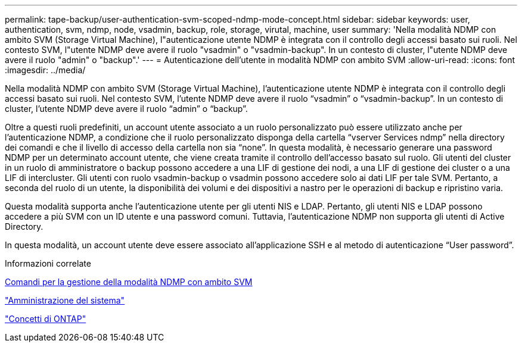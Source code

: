 ---
permalink: tape-backup/user-authentication-svm-scoped-ndmp-mode-concept.html 
sidebar: sidebar 
keywords: user, authentication, svm, ndmp, node, vsadmin, backup, role, storage, virutal, machine, user 
summary: 'Nella modalità NDMP con ambito SVM (Storage Virtual Machine), l"autenticazione utente NDMP è integrata con il controllo degli accessi basato sui ruoli. Nel contesto SVM, l"utente NDMP deve avere il ruolo "vsadmin" o "vsadmin-backup". In un contesto di cluster, l"utente NDMP deve avere il ruolo "admin" o "backup".' 
---
= Autenticazione dell'utente in modalità NDMP con ambito SVM
:allow-uri-read: 
:icons: font
:imagesdir: ../media/


[role="lead"]
Nella modalità NDMP con ambito SVM (Storage Virtual Machine), l'autenticazione utente NDMP è integrata con il controllo degli accessi basato sui ruoli. Nel contesto SVM, l'utente NDMP deve avere il ruolo "`vsadmin`" o "`vsadmin-backup`". In un contesto di cluster, l'utente NDMP deve avere il ruolo "`admin`" o "`backup`".

Oltre a questi ruoli predefiniti, un account utente associato a un ruolo personalizzato può essere utilizzato anche per l'autenticazione NDMP, a condizione che il ruolo personalizzato disponga della cartella "`vserver Services ndmp`" nella directory dei comandi e che il livello di accesso della cartella non sia "`none`". In questa modalità, è necessario generare una password NDMP per un determinato account utente, che viene creata tramite il controllo dell'accesso basato sul ruolo. Gli utenti del cluster in un ruolo di amministratore o backup possono accedere a una LIF di gestione dei nodi, a una LIF di gestione dei cluster o a una LIF di intercluster. Gli utenti con ruolo vsadmin-backup o vsadmin possono accedere solo ai dati LIF per tale SVM. Pertanto, a seconda del ruolo di un utente, la disponibilità dei volumi e dei dispositivi a nastro per le operazioni di backup e ripristino varia.

Questa modalità supporta anche l'autenticazione utente per gli utenti NIS e LDAP. Pertanto, gli utenti NIS e LDAP possono accedere a più SVM con un ID utente e una password comuni. Tuttavia, l'autenticazione NDMP non supporta gli utenti di Active Directory.

In questa modalità, un account utente deve essere associato all'applicazione SSH e al metodo di autenticazione "`User password`".

.Informazioni correlate
xref:commands-manage-svm-scoped-ndmp-reference.adoc[Comandi per la gestione della modalità NDMP con ambito SVM]

link:../system-admin/index.html["Amministrazione del sistema"]

link:../concepts/index.html["Concetti di ONTAP"]
